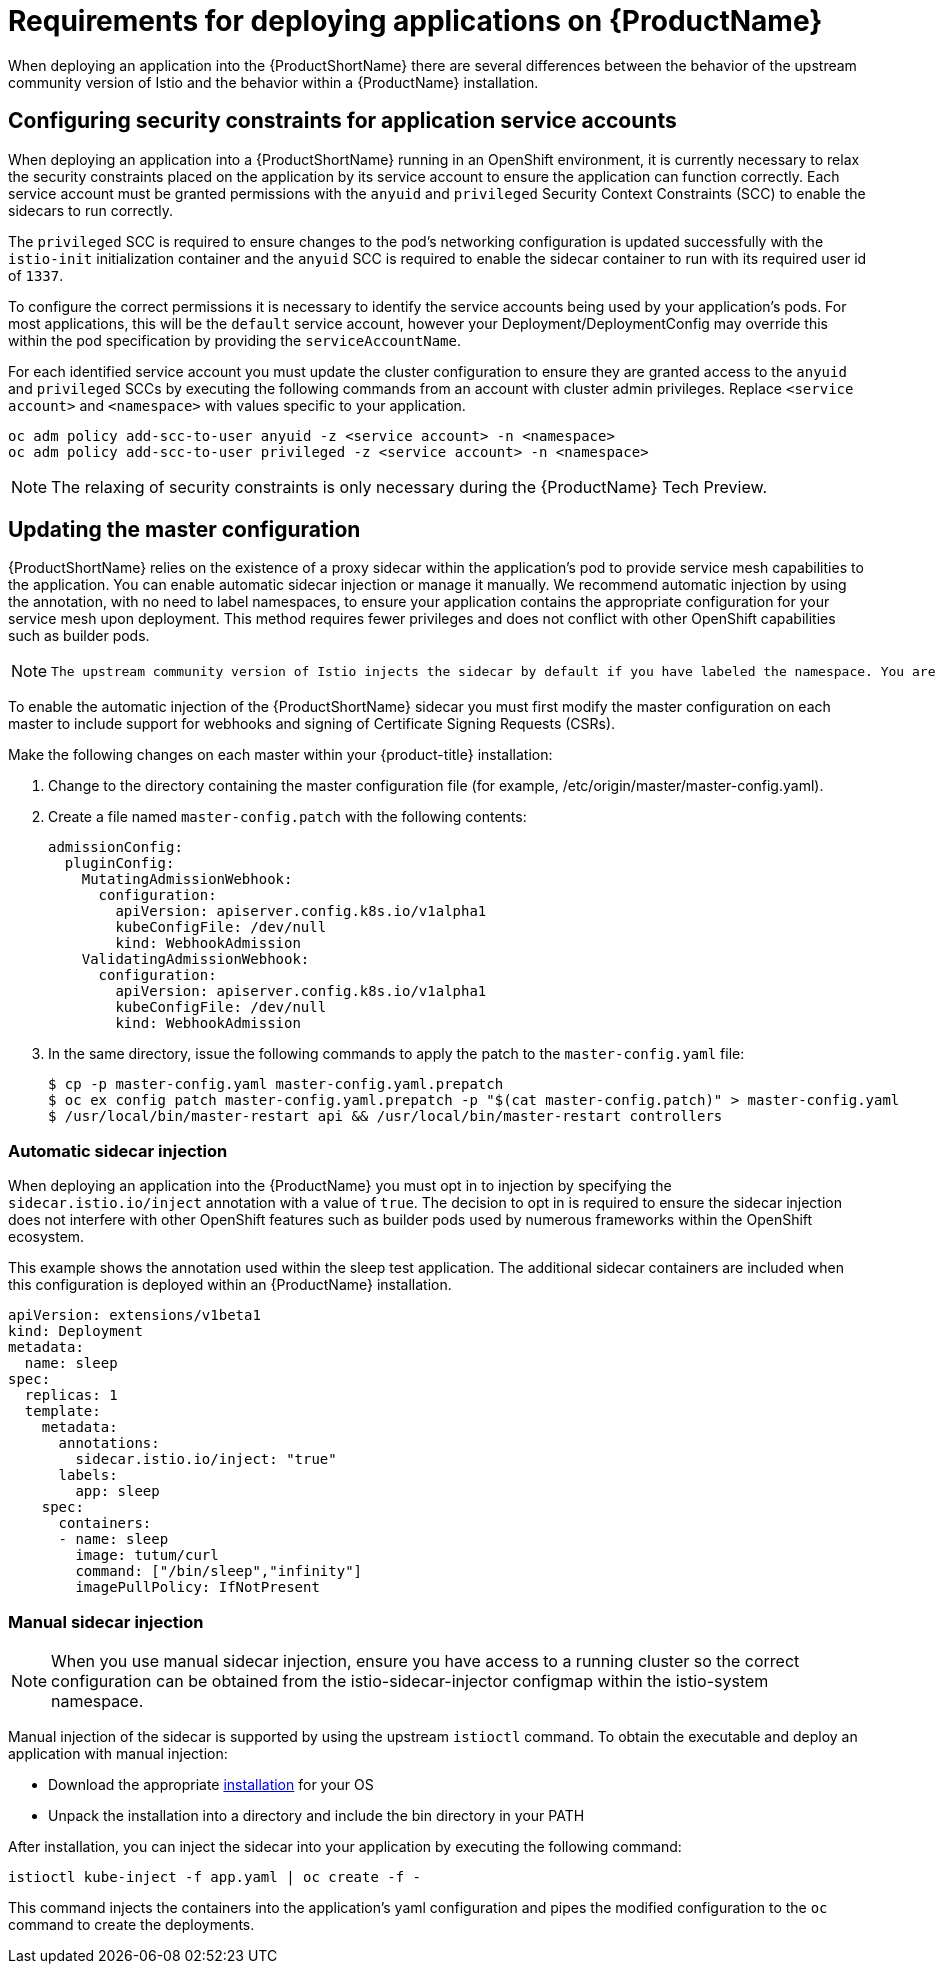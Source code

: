 [[service-mesh-application-requirements]]
= Requirements for deploying applications on {ProductName}

When deploying an application into the {ProductShortName} there are several differences between the behavior of the upstream community version of Istio and the behavior within a {ProductName} installation.

== Configuring security constraints for application service accounts

When deploying an application into a {ProductShortName} running in an OpenShift environment, it is currently necessary to relax the security constraints placed on the application by its service account to ensure the application can function correctly. Each service account must be granted permissions with the `anyuid` and `privileged` Security Context Constraints (SCC) to enable the sidecars to run correctly.

The `privileged` SCC is required to ensure changes to the pod's networking configuration is updated successfully with the `istio-init` initialization container and the `anyuid` SCC is required to enable the sidecar container to run with its required user id of `1337`.

To configure the correct permissions it is necessary to identify the service accounts being used by your application's pods. For most applications, this will be the `default` service account, however your Deployment/DeploymentConfig may override this within the pod specification by providing the `serviceAccountName`.

For each identified service account you must update the cluster configuration to ensure they are granted access to the `anyuid` and `privileged` SCCs by executing the following commands from an account with cluster admin privileges. Replace `<service account>` and `<namespace>` with values specific to your application.

```
oc adm policy add-scc-to-user anyuid -z <service account> -n <namespace>
oc adm policy add-scc-to-user privileged -z <service account> -n <namespace>
```

[NOTE]
====
The relaxing of security constraints is only necessary during the {ProductName} Tech Preview.
====

[[updating-master-configuration]]
== Updating the master configuration

{ProductShortName} relies on the existence of a proxy sidecar within the application's pod to provide service mesh capabilities to the application. You can enable automatic sidecar injection or manage it manually. We recommend automatic injection by using the annotation, with no need to label namespaces, to ensure your application contains the appropriate configuration for your service mesh upon deployment. This method requires fewer privileges and does not conflict with other OpenShift capabilities such as builder pods.

[NOTE]
====
 The upstream community version of Istio injects the sidecar by default if you have labeled the namespace. You are not required to label the namespace with {ProductName}. However, {ProductName} requires you to opt in to having the sidecar automatically injected to a deployment. This avoids injecting a sidecar where it is not wanted (for example, build or deploy pods). The webhook checks the configuration of pods deploying into all namespaces to see if they are opting in to injection with the appropriate annotation.
====

To enable the automatic injection of the {ProductShortName} sidecar you must first modify the master configuration on each master to include support for webhooks and signing of Certificate Signing Requests (CSRs).

Make the following changes on each master within your {product-title} installation:

. Change to the directory containing the master configuration file (for example, /etc/origin/master/master-config.yaml).
. Create a file named `master-config.patch` with the following contents:
+
```
admissionConfig:
  pluginConfig:
    MutatingAdmissionWebhook:
      configuration:
        apiVersion: apiserver.config.k8s.io/v1alpha1
        kubeConfigFile: /dev/null
        kind: WebhookAdmission
    ValidatingAdmissionWebhook:
      configuration:
        apiVersion: apiserver.config.k8s.io/v1alpha1
        kubeConfigFile: /dev/null
        kind: WebhookAdmission
```
+
. In the same directory, issue the following commands to apply the patch to the `master-config.yaml` file:
+
```
$ cp -p master-config.yaml master-config.yaml.prepatch
$ oc ex config patch master-config.yaml.prepatch -p "$(cat master-config.patch)" > master-config.yaml
$ /usr/local/bin/master-restart api && /usr/local/bin/master-restart controllers
```

[[automatic-sidecar-injection]]
=== Automatic sidecar injection

When deploying an application into the {ProductName} you must opt in to injection by specifying the `sidecar.istio.io/inject` annotation with a value of `true`. The decision to opt in is required to ensure the sidecar injection does not interfere with other OpenShift features such as builder pods used by numerous frameworks within the OpenShift ecosystem.

This example shows the annotation used within the sleep test application. The additional sidecar containers are included when this configuration is deployed within an {ProductName} installation.

[source,yaml]
----
apiVersion: extensions/v1beta1
kind: Deployment
metadata:
  name: sleep
spec:
  replicas: 1
  template:
    metadata:
      annotations:
        sidecar.istio.io/inject: "true"
      labels:
        app: sleep
    spec:
      containers:
      - name: sleep
        image: tutum/curl
        command: ["/bin/sleep","infinity"]
        imagePullPolicy: IfNotPresent
----

[[manual-sidecar-injection]]
=== Manual sidecar injection

[NOTE]
When you use manual sidecar injection, ensure you have access to a running cluster so the correct configuration can be obtained from the istio-sidecar-injector configmap within the istio-system namespace.

Manual injection of the sidecar is supported by using the upstream `istioctl` command. To obtain the executable and deploy an application with manual injection:

- Download the appropriate https://github.com/istio/istio/releases/tag/1.0.5[installation] for your OS
- Unpack the installation into a directory and include the bin directory in your PATH

After installation, you can inject the sidecar into your application by executing the following command:

```
istioctl kube-inject -f app.yaml | oc create -f -
```
This command injects the containers into the application's yaml configuration and pipes the modified configuration to the `oc` command to create the deployments.

